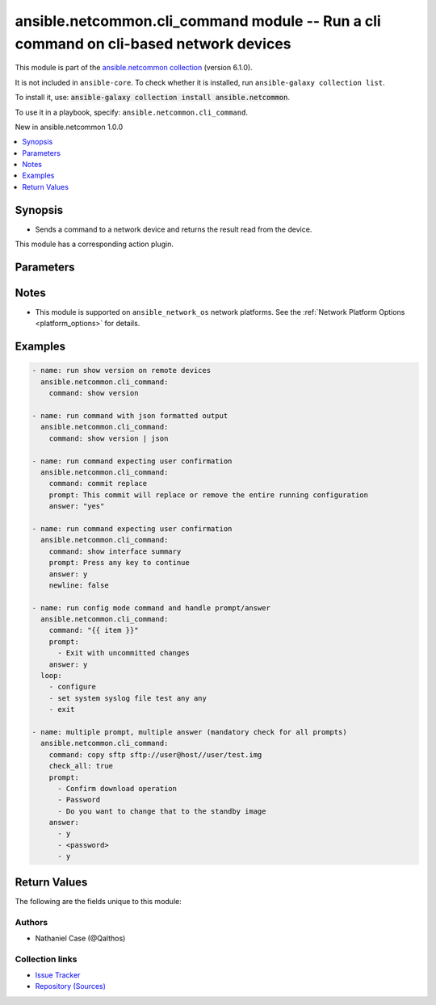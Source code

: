 
.. Created with antsibull-docs 2.9.0

ansible.netcommon.cli_command module -- Run a cli command on cli-based network devices
++++++++++++++++++++++++++++++++++++++++++++++++++++++++++++++++++++++++++++++++++++++

This module is part of the `ansible.netcommon collection <https://galaxy.ansible.com/ui/repo/published/ansible/netcommon/>`_ (version 6.1.0).

It is not included in ``ansible-core``.
To check whether it is installed, run ``ansible-galaxy collection list``.

To install it, use: :code:`ansible-galaxy collection install ansible.netcommon`.

To use it in a playbook, specify: ``ansible.netcommon.cli_command``.

New in ansible.netcommon 1.0.0

.. contents::
   :local:
   :depth: 1


Synopsis
--------

- Sends a command to a network device and returns the result read from the device.

This module has a corresponding action plugin.







Parameters
----------

.. raw:: html

  <table style="width: 100%;">
  <thead>
    <tr>
    <th><p>Parameter</p></th>
    <th><p>Comments</p></th>
  </tr>
  </thead>
  <tbody>
  <tr>
    <td valign="top">
      <div class="ansibleOptionAnchor" id="parameter-answer"></div>
      <p style="display: inline;"><strong>answer</strong></p>
      <a class="ansibleOptionLink" href="#parameter-answer" title="Permalink to this option"></a>
      <p style="font-size: small; margin-bottom: 0;">
        <span style="color: purple;">list</span>
        / <span style="color: purple;">elements=string</span>
      </p>
    </td>
    <td valign="top">
      <p>The answer to reply with if <em>prompt</em> is matched. The value can be a single answer or a list of answer for multiple prompts. In case the command execution results in multiple prompts the sequence of the prompt and excepted answer should be in same order.</p>
    </td>
  </tr>
  <tr>
    <td valign="top">
      <div class="ansibleOptionAnchor" id="parameter-check_all"></div>
      <p style="display: inline;"><strong>check_all</strong></p>
      <a class="ansibleOptionLink" href="#parameter-check_all" title="Permalink to this option"></a>
      <p style="font-size: small; margin-bottom: 0;">
        <span style="color: purple;">boolean</span>
      </p>
    </td>
    <td valign="top">
      <p>By default if any one of the prompts mentioned in <code class='docutils literal notranslate'>prompt</code> option is matched it won&#x27;t check for other prompts. This boolean flag, that when set to <em>True</em> will check for all the prompts mentioned in <code class='docutils literal notranslate'>prompt</code> option in the given order. If the option is set to <em>True</em> all the prompts should be received from remote host if not it will result in timeout.</p>
      <p style="margin-top: 8px;"><b">Choices:</b></p>
      <ul>
        <li><p><code style="color: blue;"><b>false</b></code> <span style="color: blue;">← (default)</span></p></li>
        <li><p><code>true</code></p></li>
      </ul>

    </td>
  </tr>
  <tr>
    <td valign="top">
      <div class="ansibleOptionAnchor" id="parameter-command"></div>
      <p style="display: inline;"><strong>command</strong></p>
      <a class="ansibleOptionLink" href="#parameter-command" title="Permalink to this option"></a>
      <p style="font-size: small; margin-bottom: 0;">
        <span style="color: purple;">string</span>
        / <span style="color: red;">required</span>
      </p>
    </td>
    <td valign="top">
      <p>The command to send to the remote network device.  The resulting output from the command is returned, unless <em>sendonly</em> is set.</p>
    </td>
  </tr>
  <tr>
    <td valign="top">
      <div class="ansibleOptionAnchor" id="parameter-newline"></div>
      <p style="display: inline;"><strong>newline</strong></p>
      <a class="ansibleOptionLink" href="#parameter-newline" title="Permalink to this option"></a>
      <p style="font-size: small; margin-bottom: 0;">
        <span style="color: purple;">boolean</span>
      </p>
    </td>
    <td valign="top">
      <p>The boolean value, that when set to false will send <em>answer</em> to the device without a trailing newline.</p>
      <p style="margin-top: 8px;"><b">Choices:</b></p>
      <ul>
        <li><p><code>false</code></p></li>
        <li><p><code style="color: blue;"><b>true</b></code> <span style="color: blue;">← (default)</span></p></li>
      </ul>

    </td>
  </tr>
  <tr>
    <td valign="top">
      <div class="ansibleOptionAnchor" id="parameter-prompt"></div>
      <p style="display: inline;"><strong>prompt</strong></p>
      <a class="ansibleOptionLink" href="#parameter-prompt" title="Permalink to this option"></a>
      <p style="font-size: small; margin-bottom: 0;">
        <span style="color: purple;">list</span>
        / <span style="color: purple;">elements=string</span>
      </p>
    </td>
    <td valign="top">
      <p>A single regex pattern or a sequence of patterns to evaluate the expected prompt from <em>command</em>.</p>
    </td>
  </tr>
  <tr>
    <td valign="top">
      <div class="ansibleOptionAnchor" id="parameter-sendonly"></div>
      <p style="display: inline;"><strong>sendonly</strong></p>
      <a class="ansibleOptionLink" href="#parameter-sendonly" title="Permalink to this option"></a>
      <p style="font-size: small; margin-bottom: 0;">
        <span style="color: purple;">boolean</span>
      </p>
    </td>
    <td valign="top">
      <p>The boolean value, that when set to true will send <em>command</em> to the device but not wait for a result.</p>
      <p style="margin-top: 8px;"><b">Choices:</b></p>
      <ul>
        <li><p><code style="color: blue;"><b>false</b></code> <span style="color: blue;">← (default)</span></p></li>
        <li><p><code>true</code></p></li>
      </ul>

    </td>
  </tr>
  </tbody>
  </table>




Notes
-----

- This module is supported on \ :literal:`ansible\_network\_os`\  network platforms. See the :ref:\`Network Platform Options \<platform\_options\>\` for details.


Examples
--------

.. code-block:: yaml


    - name: run show version on remote devices
      ansible.netcommon.cli_command:
        command: show version

    - name: run command with json formatted output
      ansible.netcommon.cli_command:
        command: show version | json

    - name: run command expecting user confirmation
      ansible.netcommon.cli_command:
        command: commit replace
        prompt: This commit will replace or remove the entire running configuration
        answer: "yes"

    - name: run command expecting user confirmation
      ansible.netcommon.cli_command:
        command: show interface summary
        prompt: Press any key to continue
        answer: y
        newline: false

    - name: run config mode command and handle prompt/answer
      ansible.netcommon.cli_command:
        command: "{{ item }}"
        prompt:
          - Exit with uncommitted changes
        answer: y
      loop:
        - configure
        - set system syslog file test any any
        - exit

    - name: multiple prompt, multiple answer (mandatory check for all prompts)
      ansible.netcommon.cli_command:
        command: copy sftp sftp://user@host//user/test.img
        check_all: true
        prompt:
          - Confirm download operation
          - Password
          - Do you want to change that to the standby image
        answer:
          - y
          - <password>
          - y





Return Values
-------------
The following are the fields unique to this module:

.. raw:: html

  <table style="width: 100%;">
  <thead>
    <tr>
    <th><p>Key</p></th>
    <th><p>Description</p></th>
  </tr>
  </thead>
  <tbody>
  <tr>
    <td valign="top">
      <div class="ansibleOptionAnchor" id="return-json"></div>
      <p style="display: inline;"><strong>json</strong></p>
      <a class="ansibleOptionLink" href="#return-json" title="Permalink to this return value"></a>
      <p style="font-size: small; margin-bottom: 0;">
        <span style="color: purple;">dictionary</span>
      </p>
    </td>
    <td valign="top">
      <p>A dictionary representing a JSON-formatted response</p>
      <p style="margin-top: 8px;"><b>Returned:</b> when the device response is valid JSON</p>
      <p style="margin-top: 8px; color: blue; word-wrap: break-word; word-break: break-all;"><b style="color: black;">Sample:</b> <code>&#34;{\n  \&#34;architecture\&#34;: \&#34;i386\&#34;,\n  \&#34;bootupTimestamp\&#34;: 1532649700.56,\n  \&#34;modelName\&#34;: \&#34;vEOS\&#34;,\n  \&#34;version\&#34;: \&#34;4.15.9M\&#34;\n  [...]\n}\n&#34;</code></p>
    </td>
  </tr>
  <tr>
    <td valign="top">
      <div class="ansibleOptionAnchor" id="return-stdout"></div>
      <p style="display: inline;"><strong>stdout</strong></p>
      <a class="ansibleOptionLink" href="#return-stdout" title="Permalink to this return value"></a>
      <p style="font-size: small; margin-bottom: 0;">
        <span style="color: purple;">string</span>
      </p>
    </td>
    <td valign="top">
      <p>The response from the command</p>
      <p style="margin-top: 8px;"><b>Returned:</b> when sendonly is false</p>
      <p style="margin-top: 8px; color: blue; word-wrap: break-word; word-break: break-all;"><b style="color: black;">Sample:</b> <code>&#34;Version:      VyOS 1.1.7[...]&#34;</code></p>
    </td>
  </tr>
  </tbody>
  </table>




Authors
~~~~~~~

- Nathaniel Case (@Qalthos)



Collection links
~~~~~~~~~~~~~~~~

* `Issue Tracker <https://github.com/ansible-collections/ansible.netcommon/issues>`__
* `Repository (Sources) <https://github.com/ansible-collections/ansible.netcommon>`__

